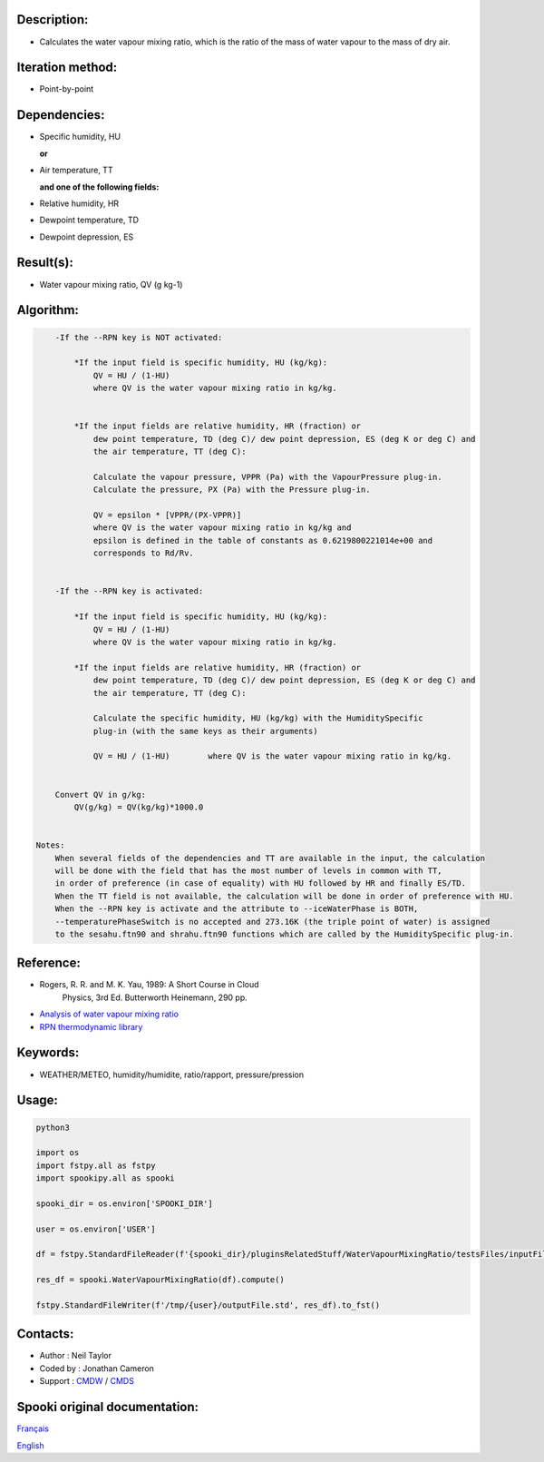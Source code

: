 Description:
~~~~~~~~~~~~

-  Calculates the water vapour mixing ratio, which is the ratio of the mass of water vapour to the mass of dry air.

Iteration method:
~~~~~~~~~~~~~~~~~

-  Point-by-point

Dependencies:
~~~~~~~~~~~~~

-  Specific humidity, HU 
  
   **or**

-  Air temperature, TT 
   
   **and one of the following fields:**

-  Relative humidity, HR
-  Dewpoint temperature, TD 
-  Dewpoint depression, ES


Result(s):
~~~~~~~~~~

-  Water vapour mixing ratio, QV (g kg-1)

Algorithm:
~~~~~~~~~~

.. code-block:: text

        -If the --RPN key is NOT activated:

            *If the input field is specific humidity, HU (kg/kg):
                QV = HU / (1-HU)
                where QV is the water vapour mixing ratio in kg/kg.


            *If the input fields are relative humidity, HR (fraction) or
                dew point temperature, TD (deg C)/ dew point depression, ES (deg K or deg C) and
                the air temperature, TT (deg C):

                Calculate the vapour pressure, VPPR (Pa) with the VapourPressure plug-in.
                Calculate the pressure, PX (Pa) with the Pressure plug-in.

                QV = epsilon * [VPPR/(PX-VPPR)]
                where QV is the water vapour mixing ratio in kg/kg and
                epsilon is defined in the table of constants as 0.6219800221014e+00 and 
                corresponds to Rd/Rv.


        -If the --RPN key is activated:

            *If the input field is specific humidity, HU (kg/kg):
                QV = HU / (1-HU)
                where QV is the water vapour mixing ratio in kg/kg.

            *If the input fields are relative humidity, HR (fraction) or
                dew point temperature, TD (deg C)/ dew point depression, ES (deg K or deg C) and
                the air temperature, TT (deg C):

                Calculate the specific humidity, HU (kg/kg) with the HumiditySpecific 
                plug-in (with the same keys as their arguments)

                QV = HU / (1-HU)        where QV is the water vapour mixing ratio in kg/kg.


        Convert QV in g/kg:
            QV(g/kg) = QV(kg/kg)*1000.0


    Notes: 
        When several fields of the dependencies and TT are available in the input, the calculation 
        will be done with the field that has the most number of levels in common with TT, 
        in order of preference (in case of equality) with HU followed by HR and finally ES/TD.
        When the TT field is not available, the calculation will be done in order of preference with HU.
        When the --RPN key is activate and the attribute to --iceWaterPhase is BOTH, 
        --temperaturePhaseSwitch is no accepted and 273.16K (the triple point of water) is assigned 
        to the sesahu.ftn90 and shrahu.ftn90 functions which are called by the HumiditySpecific plug-in.

Reference:
~~~~~~~~~~

-  Rogers, R. R. and M. K. Yau, 1989: A Short Course in Cloud
    Physics, 3rd Ed. Butterworth Heinemann, 290 pp.
-  `Analysis of water vapour mixing ratio <https://wiki.cmc.ec.gc.ca/wiki/RPT/en/Analysis_of_water_vapour_mixing_ratio>`__
-  `RPN thermodynamic library <https://wiki.cmc.ec.gc.ca/images/6/60/Tdpack2011.pdf%20>`__

Keywords:
~~~~~~~~~

-  WEATHER/METEO, humidity/humidite, ratio/rapport, pressure/pression

Usage:
~~~~~~



.. code:: python

    python3
    
    import os
    import fstpy.all as fstpy
    import spookipy.all as spooki
    
    spooki_dir = os.environ['SPOOKI_DIR']

    user = os.environ['USER']

    df = fstpy.StandardFileReader(f'{spooki_dir}/pluginsRelatedStuff/WaterVapourMixingRatio/testsFiles/inputFile.std').to_pandas()

    res_df = spooki.WaterVapourMixingRatio(df).compute()

    fstpy.StandardFileWriter(f'/tmp/{user}/outputFile.std', res_df).to_fst()

Contacts:
~~~~~~~~~

-  Author : Neil Taylor
-  Coded by : Jonathan Cameron
-  Support : `CMDW <https://wiki.cmc.ec.gc.ca/wiki/CMDW>`__ / `CMDS <https://wiki.cmc.ec.gc.ca/wiki/CMDS>`__


Spooki original documentation:
~~~~~~~~~~~~~~~~~~~~~~~~~~~~~~

`Français <http://web.science.gc.ca/~spst900/spooki/doc/master/spooki_french_doc/html/pluginWaterVapourMixingRatio.html>`_

`English <http://web.science.gc.ca/~spst900/spooki/doc/master/spooki_english_doc/html/pluginWaterVapourMixingRatio.html>`_
